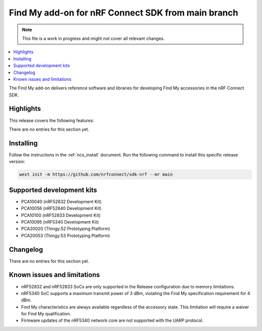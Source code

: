 .. _find_my_release_notes_latest:

.. TODO: Change "latest" in above tag to specific version, e.g. 160

.. TODO: Change "from main branch" to specific version, e.g. v1.6.0

Find My add-on for nRF Connect SDK from main branch
###################################################

.. TODO: Remove following note
.. note::
   This file is a work in progress and might not cover all relevant changes.

.. contents::
   :local:
   :depth: 2

The Find My add-on delivers reference software and libraries for developing Find My accessories in the nRF Connect SDK.

Highlights
**********

.. TODO: If there are no highlights, remove the section content below and use the following sentence:
         There are no highlights for this release.

This release covers the following features:

There are no entries for this section yet.

.. TODO: Uncomment following section and change version numbers
  Release tag
  ***********

  The release tag for the Find My add-on for nRF Connect SDK repository is **v0.0.0**.
  This release is compatible with nRF Connect SDK **v0.0.0** tag.

Installing
**********

Follow the instructions in the :ref:`ncs_install` document.
Run the following command to install this specific release version:

.. TODO: Change main to specific version, e.g. v1.6.0
.. code-block:: console

    west init -m https://github.com/nrfconnect/sdk-nrf --mr main

Supported development kits
**************************

* PCA10040 (nRF52832 Development Kit)
* PCA10056 (nRF52840 Development Kit)
* PCA10100 (nRF52833 Development Kit)
* PCA10095 (nRF5340 Development Kit)
* PCA20020 (Thingy:52 Prototyping Platform)
* PCA20053 (Thingy:53 Prototyping Platform)

.. TODO: If you adding new kit to this list, add it also to the release-notes-latest.rst.tmpl

Changelog
*********

There are no entries for this section yet.

.. TODO: If there are any changelog entries related to the CLI tools, uncomment the following section and add them to it.
         Otherwise, remove this part of the release notes template.
  CLI Tools
  =========

Known issues and limitations
****************************

* nRF52832 and nRF52833 SoCs are only supported in the Release configuration due to memory limitations.
* nRF5340 SoC supports a maximum transmit power of 3 dBm, violating the Find My specification requirement for 4 dBm.
* Find My characteristics are always available regardless of the accessory state.
  This limitation will require a waiver for Find My qualification.
* Firmware updates of the nRF5340 network core are not supported with the UARP protocol.

.. TODO:
  1. Before the release, make sure that all TODO items in the 'release-notes-latest.rst' file are fulfilled and deleted.
  2. Change ending of the 'release-notes-latest.rst' file name to an actual version, e.g. 'release-notes-1.6.0.rst'.
  3. After the release, copy the 'release-notes-latest.rst.tmpl' file to the 'release-notes-latest.rst'.
